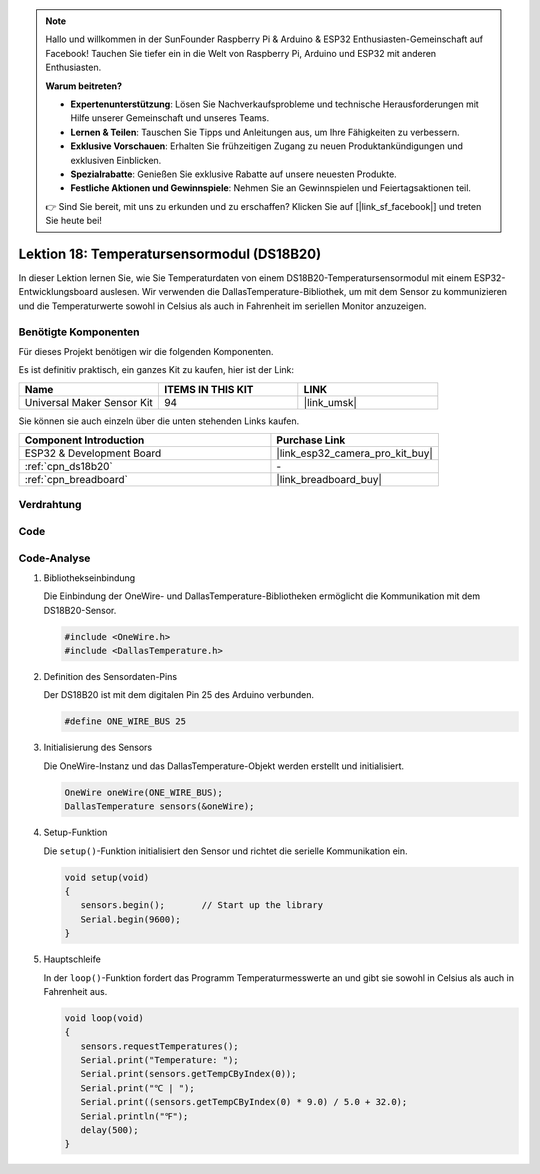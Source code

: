 .. note::

   Hallo und willkommen in der SunFounder Raspberry Pi & Arduino & ESP32 Enthusiasten-Gemeinschaft auf Facebook! Tauchen Sie tiefer ein in die Welt von Raspberry Pi, Arduino und ESP32 mit anderen Enthusiasten.

   **Warum beitreten?**

   - **Expertenunterstützung**: Lösen Sie Nachverkaufsprobleme und technische Herausforderungen mit Hilfe unserer Gemeinschaft und unseres Teams.
   - **Lernen & Teilen**: Tauschen Sie Tipps und Anleitungen aus, um Ihre Fähigkeiten zu verbessern.
   - **Exklusive Vorschauen**: Erhalten Sie frühzeitigen Zugang zu neuen Produktankündigungen und exklusiven Einblicken.
   - **Spezialrabatte**: Genießen Sie exklusive Rabatte auf unsere neuesten Produkte.
   - **Festliche Aktionen und Gewinnspiele**: Nehmen Sie an Gewinnspielen und Feiertagsaktionen teil.

   👉 Sind Sie bereit, mit uns zu erkunden und zu erschaffen? Klicken Sie auf [|link_sf_facebook|] und treten Sie heute bei!

.. _esp32_lesson18_ds18b20:

Lektion 18: Temperatursensormodul (DS18B20)
================================================

In dieser Lektion lernen Sie, wie Sie Temperaturdaten von einem DS18B20-Temperatursensormodul mit einem ESP32-Entwicklungsboard auslesen. Wir verwenden die DallasTemperature-Bibliothek, um mit dem Sensor zu kommunizieren und die Temperaturwerte sowohl in Celsius als auch in Fahrenheit im seriellen Monitor anzuzeigen.

Benötigte Komponenten
--------------------------

Für dieses Projekt benötigen wir die folgenden Komponenten.

Es ist definitiv praktisch, ein ganzes Kit zu kaufen, hier ist der Link:

.. list-table::
    :widths: 20 20 20
    :header-rows: 1

    *   - Name	
        - ITEMS IN THIS KIT
        - LINK
    *   - Universal Maker Sensor Kit
        - 94
        - |link_umsk|

Sie können sie auch einzeln über die unten stehenden Links kaufen.

.. list-table::
    :widths: 30 20
    :header-rows: 1

    *   - Component Introduction
        - Purchase Link

    *   - ESP32 & Development Board
        - |link_esp32_camera_pro_kit_buy|
    *   - :ref:`cpn_ds18b20`
        - \-
    *   - :ref:`cpn_breadboard`
        - |link_breadboard_buy|

Verdrahtung
---------------------------

.. image:: img/Lesson_18_DS18B20_Module_esp32_bb.png
    :width: 100%

Code
---------------------------

.. raw:: html

    <iframe src=https://create.arduino.cc/editor/sunfounder01/08628842-3743-431f-871e-51b51ae1851f/preview?embed style="height:510px;width:100%;margin:10px 0" frameborder=0></iframe>

Code-Analyse
---------------------------

#. Bibliothekseinbindung

   Die Einbindung der OneWire- und DallasTemperature-Bibliotheken ermöglicht die Kommunikation mit dem DS18B20-Sensor.

   .. code-block:: arduino

      #include <OneWire.h>
      #include <DallasTemperature.h>

#. Definition des Sensordaten-Pins

   Der DS18B20 ist mit dem digitalen Pin 25 des Arduino verbunden.

   .. code-block:: arduino

      #define ONE_WIRE_BUS 25

#. Initialisierung des Sensors

   Die OneWire-Instanz und das DallasTemperature-Objekt werden erstellt und initialisiert.

   .. code-block:: arduino

      OneWire oneWire(ONE_WIRE_BUS);	
      DallasTemperature sensors(&oneWire);

#. Setup-Funktion

   Die ``setup()``-Funktion initialisiert den Sensor und richtet die serielle Kommunikation ein.

   .. code-block:: arduino

      void setup(void)
      {
         sensors.begin();	// Start up the library
         Serial.begin(9600);
      }

#. Hauptschleife

   In der ``loop()``-Funktion fordert das Programm Temperaturmesswerte an und gibt sie sowohl in Celsius als auch in Fahrenheit aus.

   .. code-block:: arduino

      void loop(void)
      { 
         sensors.requestTemperatures();
         Serial.print("Temperature: ");
         Serial.print(sensors.getTempCByIndex(0));
         Serial.print("℃ | ");
         Serial.print((sensors.getTempCByIndex(0) * 9.0) / 5.0 + 32.0);
         Serial.println("℉");
         delay(500);
      }